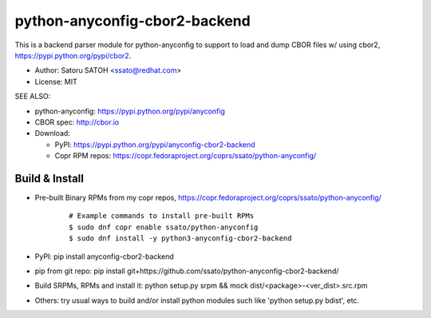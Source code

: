 ================================
python-anyconfig-cbor2-backend
================================

.. image:: https://img.shields.io/pypi/v/anyconfig-cbor2-backend.svg
   :target: https://pypi.python.org/pypi/anyconfig-cbor2-backend/
   :alt: [Latest Verscbor2]

.. image:: https://img.shields.io/travis/ssato/python-anyconfig-cbor2-backend.svg
   :target: https://travis-ci.org/ssato/python-anyconfig-cbor2-backend
   :alt: Test status

.. image:: https://img.shields.io/coveralls/ssato/python-anyconfig-cbor2-backend.svg
   :target: https://coveralls.io/r/ssato/python-anyconfig-cbor2-backend
   :alt: Coverage Status

.. image:: https://landscape.io/github/ssato/python-anyconfig-cbor2-backend/master/landscape.png
   :target: https://landscape.io/github/ssato/python-anyconfig-cbor2-backend/master
   :alt: Code Health

This is a backend parser module for python-anyconfig to support to load and
dump CBOR files w/ using cbor2, https://pypi.python.org/pypi/cbor2.

- Author: Satoru SATOH <ssato@redhat.com>
- License: MIT

SEE ALSO:

- python-anyconfig: https://pypi.python.org/pypi/anyconfig
- CBOR spec: http://cbor.io

- Download:

  - PyPI: https://pypi.python.org/pypi/anyconfig-cbor2-backend
  - Copr RPM repos: https://copr.fedoraproject.org/coprs/ssato/python-anyconfig/

Build & Install
================

- Pre-built Binary RPMs from my copr repos, https://copr.fedoraproject.org/coprs/ssato/python-anyconfig/

    ::

      # Example commands to install pre-built RPMs
      $ sudo dnf copr enable ssato/python-anyconfig
      $ sudo dnf install -y python3-anyconfig-cbor2-backend

- PyPI: pip install anyconfig-cbor2-backend
- pip from git repo: pip install git+https://github.com/ssato/python-anyconfig-cbor2-backend/
- Build SRPMs, RPMs and install it: python setup.py srpm && mock dist/<package>-<ver_dist>.src.rpm
- Others: try usual ways to build and/or install python modules such like 'python setup.py bdist', etc.

.. vim:sw=2:ts=2:et:
